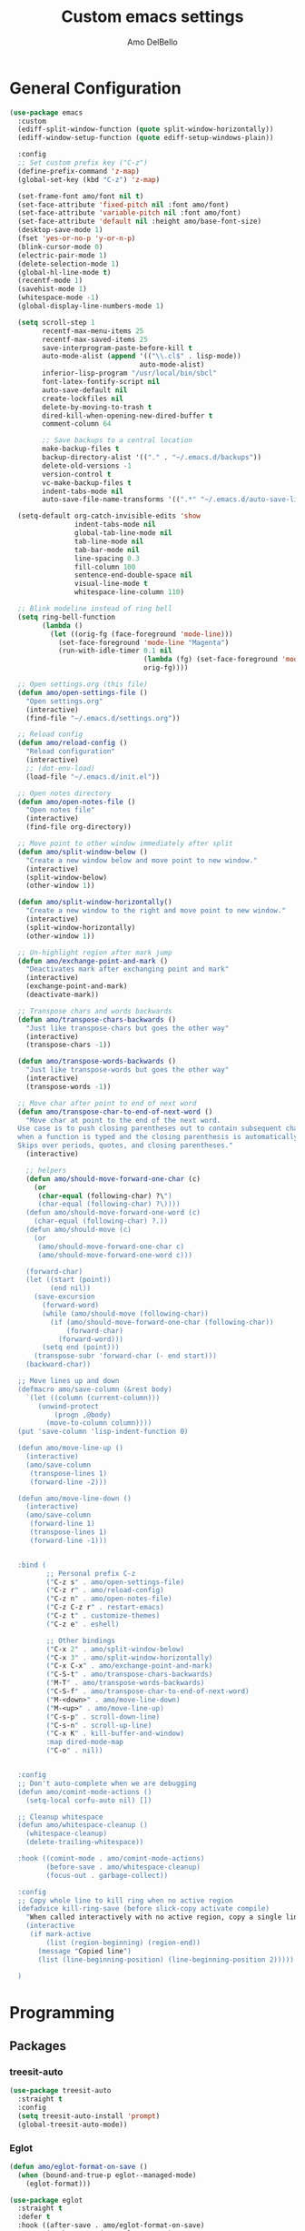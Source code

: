 #+title: Custom emacs settings
#+author: Amo DelBello
#+description: "NO! The beard stays. You go."
#+startup: content

* General Configuration
#+begin_src emacs-lisp
  (use-package emacs
    :custom
    (ediff-split-window-function (quote split-window-horizontally))
    (ediff-window-setup-function (quote ediff-setup-windows-plain))

    :config
    ;; Set custom prefix key ("C-z")
    (define-prefix-command 'z-map)
    (global-set-key (kbd "C-z") 'z-map)

    (set-frame-font amo/font nil t)
    (set-face-attribute 'fixed-pitch nil :font amo/font)
    (set-face-attribute 'variable-pitch nil :font amo/font)
    (set-face-attribute 'default nil :height amo/base-font-size)
    (desktop-save-mode 1)
    (fset 'yes-or-no-p 'y-or-n-p)
    (blink-cursor-mode 0)
    (electric-pair-mode 1)
    (delete-selection-mode 1)
    (global-hl-line-mode t)
    (recentf-mode 1)
    (savehist-mode 1)
    (whitespace-mode -1)
    (global-display-line-numbers-mode 1)

    (setq scroll-step 1
          recentf-max-menu-items 25
          recentf-max-saved-items 25
          save-interprogram-paste-before-kill t
          auto-mode-alist (append '(("\\.cl$" . lisp-mode))
                                  auto-mode-alist)
          inferior-lisp-program "/usr/local/bin/sbcl"
          font-latex-fontify-script nil
          auto-save-default nil
          create-lockfiles nil
          delete-by-moving-to-trash t
          dired-kill-when-opening-new-dired-buffer t
          comment-column 64

          ;; Save backups to a central location
          make-backup-files t
          backup-directory-alist '(("." . "~/.emacs.d/backups"))
          delete-old-versions -1
          version-control t
          vc-make-backup-files t
          indent-tabs-mode nil
          auto-save-file-name-transforms '((".*" "~/.emacs.d/auto-save-list/" t)))

    (setq-default org-catch-invisible-edits 'show
                  indent-tabs-mode nil
                  global-tab-line-mode nil
                  tab-line-mode nil
                  tab-bar-mode nil
                  line-spacing 0.3
                  fill-column 100
                  sentence-end-double-space nil
                  visual-line-mode t
                  whitespace-line-column 110)

    ;; Blink modeline instead of ring bell
    (setq ring-bell-function
          (lambda ()
            (let ((orig-fg (face-foreground 'mode-line)))
              (set-face-foreground 'mode-line "Magenta")
              (run-with-idle-timer 0.1 nil
                                   (lambda (fg) (set-face-foreground 'mode-line fg))
                                   orig-fg))))

    ;; Open settings.org (this file)
    (defun amo/open-settings-file ()
      "Open settings.org"
      (interactive)
      (find-file "~/.emacs.d/settings.org"))

    ;; Reload config
    (defun amo/reload-config ()
      "Reload configuration"
      (interactive)
      ;; (dot-env-load)
      (load-file "~/.emacs.d/init.el"))

    ;; Open notes directory
    (defun amo/open-notes-file ()
      "Open notes file"
      (interactive)
      (find-file org-directory))

    ;; Move point to other window immediately after split
    (defun amo/split-window-below ()
      "Create a new window below and move point to new window."
      (interactive)
      (split-window-below)
      (other-window 1))

    (defun amo/split-window-horizontally()
      "Create a new window to the right and move point to new window."
      (interactive)
      (split-window-horizontally)
      (other-window 1))

    ;; Un-highlight region after mark jump
    (defun amo/exchange-point-and-mark ()
      "Deactivates mark after exchanging point and mark"
      (interactive)
      (exchange-point-and-mark)
      (deactivate-mark))

    ;; Transpose chars and words backwards
    (defun amo/transpose-chars-backwards ()
      "Just like transpose-chars but goes the other way"
      (interactive)
      (transpose-chars -1))

    (defun amo/transpose-words-backwards ()
      "Just like transpose-words but goes the other way"
      (interactive)
      (transpose-words -1))

    ;; Move char after point to end of next word
    (defun amo/transpose-char-to-end-of-next-word ()
      "Move char at point to the end of the next word.
    Use case is to push closing parentheses out to contain subsequent characters
    when a function is typed and the closing parenthesis is automatically added.
    Skips over periods, quotes, and closing parentheses."
      (interactive)

      ;; helpers
      (defun amo/should-move-forward-one-char (c)
        (or
         (char-equal (following-char) ?\")
         (char-equal (following-char) ?\))))
      (defun amo/should-move-forward-one-word (c)
        (char-equal (following-char) ?.))
      (defun amo/should-move (c)
        (or
         (amo/should-move-forward-one-char c)
         (amo/should-move-forward-one-word c)))

      (forward-char)
      (let ((start (point))
            (end nil))
        (save-excursion
          (forward-word)
          (while (amo/should-move (following-char))
            (if (amo/should-move-forward-one-char (following-char))
                (forward-char)
              (forward-word)))
          (setq end (point)))
        (transpose-subr 'forward-char (- end start)))
      (backward-char))

    ;; Move lines up and down
    (defmacro amo/save-column (&rest body)
      `(let ((column (current-column)))
         (unwind-protect
             (progn ,@body)
           (move-to-column column))))
    (put 'save-column 'lisp-indent-function 0)

    (defun amo/move-line-up ()
      (interactive)
      (amo/save-column
       (transpose-lines 1)
       (forward-line -2)))

    (defun amo/move-line-down ()
      (interactive)
      (amo/save-column
       (forward-line 1)
       (transpose-lines 1)
       (forward-line -1)))


    :bind (
           ;; Personal prefix C-z
           ("C-z s" . amo/open-settings-file)
           ("C-z r" . amo/reload-config)
           ("C-z n" . amo/open-notes-file)
           ("C-z C-z r" . restart-emacs)
           ("C-z t" . customize-themes)
           ("C-z e" . eshell)

           ;; Other bindings
           ("C-x 2" . amo/split-window-below)
           ("C-x 3" . amo/split-window-horizontally)
           ("C-x C-x" . amo/exchange-point-and-mark)
           ("C-S-t" . amo/transpose-chars-backwards)
           ("M-T" . amo/transpose-words-backwards)
           ("C-S-f" . amo/transpose-char-to-end-of-next-word)
           ("M-<down>" . amo/move-line-down)
           ("M-<up>" . amo/move-line-up)
           ("C-s-p" . scroll-down-line)
           ("C-s-n" . scroll-up-line)
           ("C-x K" . kill-buffer-and-window)
           :map dired-mode-map
           ("C-o" . nil))


    :config
    ;; Don't auto-complete when we are debugging
    (defun amo/comint-mode-actions ()
      (setq-local corfu-auto nil) [])

    ;; Cleanup whitespace
    (defun amo/whitespace-cleanup ()
      (whitespace-cleanup)
      (delete-trailing-whitespace))

    :hook ((comint-mode . amo/comint-mode-actions)
           (before-save . amo/whitespace-cleanup)
           (focus-out . garbage-collect))

    :config
    ;; Copy whole line to kill ring when no active region
    (defadvice kill-ring-save (before slick-copy activate compile)
      "When called interactively with no active region, copy a single line instead."
      (interactive
       (if mark-active
           (list (region-beginning) (region-end))
         (message "Copied line")
         (list (line-beginning-position) (line-beginning-position 2)))))

    )
#+end_src

* Programming
** Packages
*** treesit-auto
:PROPERTIES:
:REPO:     https://github.com/renzmann/treesit-auto
:DESCRIPTION: Automatic installation, usage, and fallback for tree-sitter major modes in Emacs 29
:END:
#+begin_src emacs-lisp
  (use-package treesit-auto
    :straight t
    :config
    (setq treesit-auto-install 'prompt)
    (global-treesit-auto-mode))
#+end_src
*** Eglot
:PROPERTIES:
:REPO:     https://github.com/joaotavora/eglot
:DESCRIPTION: A client for Language Server Protocol servers
:END:
#+begin_src emacs-lisp
  (defun amo/eglot-format-on-save ()
    (when (bound-and-true-p eglot--managed-mode)
      (eglot-format)))

  (use-package eglot
    :straight t
    :defer t
    :hook ((after-save . amo/eglot-format-on-save)
           (python-ts-mode . eglot-ensure)
           (bash-ts-mode . eglot-ensure)
           (go-ts-mode . eglot-ensure))
    :bind (:map eglot-mode-map
                ("<C-return>" . xref-find-references)
                ("C-c e f n" . flymake-goto-next-error)
                ("C-c e f p" . flymake-goto-prev-error)
                ("C-c e r" . eglot-rename)
                ("C-c e w r" . eglot-reconnect)))
#+end_src

*** RealGUD
:PROPERTIES:
:REPO:     https://github.com/realgud/realgud
:DESCRIPTION: The Grand "Cathedral" Debugger rewrite
:END:
#+begin_src emacs-lisp
  (use-package realgud
    :straight t)
#+end_src
** Languages
*** Python
**** interpreter
#+begin_src emacs-lisp
  (when (executable-find "ipython")
    (setq python-shell-interpreter "ipython"))
#+end_src

**** conda
:PROPERTIES:
:REPO:     https://github.com/necaris/conda.el
:DESCRIPTION: Emacs helper library (and minor mode) to work with conda environments
:END:
#+begin_src emacs-lisp
  (use-package conda
    :straight t
    :init
    (setq conda-anaconda-home (expand-file-name "~/opt/miniconda3")
          conda-env-home-directory (expand-file-name "~/opt/miniconda3")
          conda-env-autoactivate-mode t)

    (add-hook 'find-file-hook (lambda () (when (bound-and-true-p conda-project-env-path)
                                           (conda-env-activate-for-buffer))))
    (setq-default mode-line-format (cons '(:exec conda-env-current-name) mode-line-format)))
#+end_src
**** pyvenv
:PROPERTIES:
:REPO:     https://github.com/jorgenschaefer/pyvenv
:DESCRIPTION: Python virtual environment interface for Emacs
:END:
#+begin_src emacs-lisp
  (use-package pyvenv
    :straight t
    :diminish
    :config
    (setq pyvenv-mode-line-indicator
          '(pyvenv-virtual-env-name ("[venv:" pyvenv-virtual-env-name "] ")))
    (pyvenv-mode +1))
#+end_src

* Version Control
** Magit
:PROPERTIES:
:REPO:     https://github.com/magit/magit
:DOCS:     https://magit.vc/
:DESCRIPTION: It's Magit! A Git Porcelain inside Emacs.
:END:
#+begin_src emacs-lisp
  (use-package magit
    :straight t
    :bind
    (("C-x g" . magit)))
#+end_src
** magit-todos
:PROPERTIES:
:REPO:     https://github.com/alphapapa/magit-todos
:DESCRIPTION: Show source files' TODOs (and FIXMEs, etc) in Magit status buffer
:END:
#+begin_src emacs-lisp
  (use-package magit-todos
    :straight t
    :hook ((magit-mode . magit-todos-mode)))
#+end_src
** git-messenger
:PROPERTIES:
:REPO:     https://github.com/emacsorphanage/git-messenger
:DESCRIPTION: Emacs Port of git-messenger.vim
:END:
#+begin_src emacs-lisp
  (use-package git-messenger
    :straight t
    :config (setq git-messenger:show-detail t
                  git-messenger:use-magit-popup t)
    :bind ("C-x m" . git-messenger:popup-message))
#+end_src
** Git time machine
:PROPERTIES:
:REPO:     https://github.com/emacsmirror/git-timemachine
:DESCRIPTION: Walk through git revisions of a file
:END:
#+begin_src emacs-lisp
  (use-package git-timemachine
    :straight t)
#+end_src
** diff-hl
:PROPERTIES:
:REPO:     https://github.com/dgutov/diff-hl
:DESCRIPTION: Emacs package for highlighting uncommitted changes
:END:
#+begin_src emacs-lisp
  (use-package diff-hl
    :straight t
    :config
    (global-diff-hl-mode)
    :hook
    ((dired-mode . diff-hl-dired-mode)
     (magit-pre-refresh . diff-hl-magit-pre-refresh)
     (magit-post-refresh . diff-hl-magit-post-refresh)))
#+end_src
* Minibuffer & Completion
** Vertico
:PROPERTIES:
:REPO:     https://github.com/minad/vertico
:DESCRIPTION: Performant and minimalistic vertical completion UI based on the default completion system.
:END:
#+begin_src emacs-lisp
  (use-package vertico
    :straight (:files (:defaults "extensions/*"))
    :bind (:map vertico-map
                ("C-j" . vertico-directory-enter)
                ("DEL" . vertico-directory-delete-char)
                ("M-DEL" . vertico-directory-delete-word))
    :hook (rfn-eshadow-update-overlay . vertico-directory-tidy)
    :init
    (vertico-mode))
#+end_src
** Embark
:PROPERTIES:
:REPO:     https://github.com/oantolin/embark
:DESCRIPTION: Emacs Mini-Buffer Actions Rooted in Keymaps
:END:
#+begin_src emacs-lisp
  (use-package embark
    :straight t

    :bind
    (("C-." . embark-act)         ;; pick some comfortable binding
     ("C-\"" . embark-dwim)        ;; good alternative: M-.
     ("C-h B" . embark-bindings)) ;; alternative for `describe-bindings'

    :init

    ;; Optionally replace the key help with a completing-read interface
    (setq prefix-help-command #'embark-prefix-help-command)

    ;; Show the Embark target at point via Eldoc.  You may adjust the Eldoc
    ;; strategy, if you want to see the documentation from multiple providers.
    (add-hook 'eldoc-documentation-functions #'embark-eldoc-first-target)
    ;; (setq eldoc-documentation-strategy #'eldoc-documentation-compose-eagerly)

    :config

    ;; Hide the mode line of the Embark live/completions buffers
    (add-to-list 'display-buffer-alist
                 '("\\`\\*Embark Collect \\(Live\\|Completions\\)\\*"
                   nil
                   (window-parameters (mode-line-format . none)))))

  ;; Consult users will also want the embark-consult package.
  (use-package embark-consult
    :straight t ; only need to install it, embark loads it after consult if found
    :hook
    (embark-collect-mode . consult-preview-at-point-mode))
#+end_src
** Marginalia
:PROPERTIES:
:DESCRIPTION: Enable rich annotations in the minibuffer
:REPO:     https://github.com/minad/marginalia
:END:
#+begin_src emacs-lisp
  (use-package marginalia
    :straight t
    :init
    (marginalia-mode))
#+end_src

** Consult
:PROPERTIES:
:REPO:     https://github.com/minad/consult
:DESCRIPTION: Search and navigation commands based on the Emacs completion function completing-read
:END:
#+begin_src emacs-lisp
  ;; Example configuration for Consult
  (use-package consult
    :straight t

    ;; Replace bindings. Lazily loaded due by `use-package'.
    :bind (("C-s" . consult-line)
           ("C-c m" . consult-man)
           ("C-c i" . consult-info)
           ([remap Info-search] . consult-info)
           ("C-x b" . consult-buffer)
           ("C-x 4 b" . consult-buffer-other-window)
           ("C-x r b" . consult-bookmark)
           ("M-y" . consult-yank-pop)
           ("M-g g" . consult-goto-line)
           ("M-g o" . consult-outline)
           ("M-g m" . consult-mark)
           ("M-g k" . consult-global-mark)
           ("M-g i" . consult-imenu)
           ("M-g I" . consult-imenu-multi)
           ("M-s d" . consult-find)
           ("M-s D" . consult-locate)
           ("M-s g" . consult-grep)
           ("M-s G" . consult-git-grep)
           ("M-s r" . consult-ripgrep)
           ("M-s e" . consult-isearch-history))

    ;; Enable automatic preview at point in the *Completions* buffer. This is
    ;; relevant when you use the default completion UI.
    :hook (completion-list-mode . consult-preview-at-point-mode)

    ;; The :init configuration is always executed (Not lazy)
    :init

    ;; Optionally configure the register formatting. This improves the register
    ;; preview for `consult-register', `consult-register-load',
    ;; `consult-register-store' and the Emacs built-ins.
    (setq register-preview-delay 0.5
          register-preview-function #'consult-register-format)

    ;; Optionally tweak the register preview window.
    ;; This adds thin lines, sorting and hides the mode line of the window.
    (advice-add #'register-preview :override #'consult-register-window)

    ;; Use Consult to select xref locations with preview
    (setq xref-show-xrefs-function #'consult-xref
          xref-show-definitions-function #'consult-xref)

    ;; Configure other variables and modes in the :config section,
    ;; after lazily loading the package.
    :config
    (consult-customize
     consult-theme :preview-key '(:debounce 0.2 any)
     consult-ripgrep consult-git-grep consult-grep
     consult-bookmark consult-recent-file consult-xref
     consult--source-bookmark consult--source-file-register
     consult--source-recent-file consult--source-project-recent-file
     ;; :preview-key "M-."
     :preview-key '(:debounce 0.4 any)))
#+end_src

** consult-projectile
:PROPERTIES:
:REPO:     https://github.com/emacsmirror/consult-projectile
:DESCRIPTION: Consult integration for projectile
:END:
#+begin_src emacs-lisp
  (use-package consult-projectile
    :straight t
    :config
    (define-key projectile-command-map (kbd "h") #'consult-projectile)
    (define-key projectile-command-map (kbd "f") #'consult-projectile-find-file)
    (define-key projectile-command-map (kbd "d") #'consult-projectile-find-dir)
    (define-key projectile-command-map (kbd "p") #'consult-projectile-switch-project)
    (define-key projectile-command-map (kbd "b") #'consult-projectile-switch-to-buffer))
#+end_src
** orderless
:PROPERTIES:
:DESCRIPTION: Emacs completion style that matches multiple regexps in any order
:REPO:     https://github.com/oantolin/orderless
:END:
#+begin_src emacs-lisp
  (use-package orderless
    :straight t
    :config
    (setq completion-styles '(orderless basic)
          completion-category-overrides '((file (styles basic partial-completion)))))
#+end_src
** Corfu
:PROPERTIES:
:REPO:     https://github.com/minad/corfu
:DESCRIPTION: corfu.el - COmpletion in Region FUnction
:END:
#+begin_src emacs-lisp
  (use-package corfu
    :straight (:files (:defaults "extensions/*"))
    :init
    (global-corfu-mode)
    (corfu-popupinfo-mode 1)
    (corfu-echo-mode 1)
    :custom (setq corfu-quit-at-boundary t)
    :config (setq corfu-auto t
                  corfu-auto-prefix 1
                  corfu-quit-no-match t
                  corfu-popupinfo-delay '(1.0 . 0.5)))

  ;; A few more useful configurations...
  (use-package emacs
    :init
    ;; TAB cycle if there are only few candidates
    (setq completion-cycle-threshold 3)

    ;; Enable indentation+completion using the TAB key.
    ;; `completion-at-point' is often bound to M-TAB.
    (setq tab-always-indent 'complete))
#+end_src
** nerd-icons-completion
:PROPERTIES:
:REPO:     https://github.com/rainstormstudio/nerd-icons-completion
:DESCRIPTION: Icons for candidates in minibuffer
:END:
#+begin_src emacs-lisp
  (use-package nerd-icons-completion
    :straight t
    :after marginalia
    :hook ((marginalia-mode . nerd-icons-completion-marginalia-setup))
    :init
    (nerd-icons-completion-mode 1))
#+end_src

** kind-icon
:PROPERTIES:
:REPO:     https://github.com/jdtsmith/kind-icon
:DESCRIPTION: Completion kind text/icon prefix labelling for emacs in-region completion
:END:
#+begin_src emacs-lisp
  (use-package kind-icon
    :straight t
    :after corfu
    :custom
    (kind-icon-default-face 'corfu-default) ; to compute blended backgrounds correctly
    :config
    (add-to-list 'corfu-margin-formatters #'kind-icon-margin-formatter))
#+end_src
** which-key
:PROPERTIES:
:REPO:     https://github.com/justbur/emacs-which-key
:DESCRIPTION: Emacs package that displays available keybindings in popup
:END:
#+begin_src emacs-lisp
  (use-package which-key
    :straight t
    :config
    (which-key-mode))
#+end_src

* Org Mode
** Org configuration
:PROPERTIES:
:DOCS:     https://orgmode.org/
:DESCRIPTION: A GNU Emacs major mode for keeping notes, authoring documents, computational notebooks, literate programming, maintaining to-do lists, planning projects, and more — in a fast and effective plain text system.
:END:
#+begin_src emacs-lisp
  (use-package org
    :config
    (setq org-directory (dot-env-get 'ORG_DIRECTORY_PATH "~/.emacs.d/org-directory")
          org-agenda-files (list org-directory)
          org-sprint-file (concat org-directory "/sprints.org")
          org-standup-file (concat org-directory "/standups.org")
          org-issue-file (concat org-directory "/issues.org")
          org-meeting-file (concat org-directory "/meeting-notes.org")
          org-union-file (concat org-directory "/union-notes.org")
          org-lists-file (concat org-directory "/lists.org")
          org-archive-location (concat org-directory "/_archive/%s_archive::"))

    (defun amo/org-mode-hook ()
      (org-indent-mode 1)
      (visual-line-mode 1))

    ;; Disable checkdoc in org-mode source blocks
    (defun amo/disable-fylcheck-in-org-src-block ()
      (setq-local flycheck-disabled-checkers '(emacs-lisp emacs-lisp-checkdoc)))

    :hook
    (org-mode . amo/org-mode-hook)
    (org-src-mode . amo/disable-fylcheck-in-org-src-block)

    :bind
    (("C-c c" . org-capture)
     ("C-c a" . org-agenda))

    :custom
    (org-hide-emphasis-markers t)
    (org-use-tag-inheritance nil)
    (org-list-demote-modify-bullet
     '(("-" . "+") ("+" . "*") ("*" . "-")))
    (org-list-allow-alphabetical t)
    (org-M-RET-may-split-line '((default . nil)))
    (org-capture-templates
     '(("s"
        "Sprint"
        entry
        (file org-sprint-file)
        "* %? %^G \nDEADLINE: %^t SCHEDULED: %^t %^{SCOPED_STORY_POINTS}p\n\n** Issues\n" :empty-lines-after 1 :prepend t)
       ("p"
        "Sprint Issue"
        entry
        (file org-sprint-file)
        "*** %? %^G \n %^{STORY_POINTS}p %^{ORIGINALLY_SCOPED}p %^{COMPLETED}p" :empty-lines 1 :prepend t)
       ("i"
        "Issue Note"
        entry
        (file+headline org-issue-file "Issue Items")
        "** %? %^G \n%T \n%i \n" :empty-lines 1 :prepend t)
       ("t"
        "Standup Note"
        entry
        (file+headline org-standup-file "Standup Items")
        "** %T Notes:\n%?\n%i\n" :empty-lines-after 1 :prepend t)
       ("m"
        "Meeting Note"
        entry
        (file+headline org-meeting-file "Meeting Items")
        "** %?\n%T\n%i\n" :empty-lines-after 1 :prepend t)
       ("u"
        "Union Note"
        entry
        (file+headline org-union-file "Meeting Items")
        "** %T %?\n%i\n" :empty-lines-after 1)
       ("e"
        "Emacs Idea"
        checkitem
        (file+headline org-lists-file "Emacs Ideas")
        "[ ] %?" :prepend t)
       ("k"
        "Keyboard Idea"
        checkitem
        (file+headline org-lists-file "Keyboard Ideas")
        "[ ] %?" :prepend t)
       ("r"
        "Interesting Albums"
        item
        (file+headline org-lists-file "Interesting Albums")
        "%?")))
    )
#+end_src

** org-superstar-mode
:PROPERTIES:
:REPO:     https://github.com/integral-dw/org-superstar-mode
:DESCRIPTION: Make org-mode stars a little more super
:END:
#+begin_src emacs-lisp
  (use-package org-superstar
    :straight t
    :hook
    (org-mode . org-superstar-mode))
#+end_src

* Other Useful Packages
** Ace Window
:PROPERTIES:
:REPO:     [[https://github.com/abo-abo/ace-window]]
:DESCRIPTION: Quickly switch windows in Emacs
:END:
#+begin_src emacs-lisp
  (use-package ace-window
    :straight t
    :bind
    (("C-o" . ace-window)
     ("C-x o" . ace-window))
    :config
    (defvar aw-dispatch-always nil)
    (setq aw-scope 'frame))
#+end_src
** aggressive-indent-mode
:PROPERTIES:
:REPO:     https://github.com/Malabarba/aggressive-indent-mode
:DESCRIPTION: Emacs minor mode that keeps your code always indented
:END:
#+begin_src emacs-lisp
  (use-package aggressive-indent
    :straight t
    :config
    (global-aggressive-indent-mode 1)
    (add-to-list 'aggressive-indent-excluded-modes 'html-mode)
    (add-to-list 'aggressive-indent-excluded-modes 'python-ts-mode))
#+end_src
** Avy
:PROPERTIES:
:REPO:     [[https://github.com/abo-abo/avy]]
:DESCRIPTION: Jumping to visible text using a char-based decision tree
:END:
#+begin_src emacs-lisp
  (use-package avy
    :straight t
    :bind (("C-'" . avy-goto-char)
           ("C-;" . avy-goto-char-2)
           :map org-mode-map
           ("C-'" . nil)))
#+end_src
** buffer-move
:PROPERTIES:
:REPO:     https://github.com/lukhas/buffer-move
:DESCRIPTION: Easily swap buffers
:END:
#+begin_src emacs-lisp
  (use-package buffer-move
    :straight t
    :bind
    (("<C-S-up>" . buf-move-up)
     ("<C-S-down>" . buf-move-down)
     ("<C-S-left>" . buf-move-left)
     ("<C-S-right>" .  buf-move-right)
     :map org-mode-map
     ("<C-S-up>" . buf-move-up)
     ("<C-S-down>" . buf-move-down)
     ("<C-S-left>" . buf-move-left)
     ("<C-S-right>" . buf-move-right)))
#+end_src
** Crux
:PROPERTIES:
:REPO:     https://github.com/bbatsov/crux
:DOCS:     [[https://emacsredux.com/blog/2016/01/30/crux/]]
:DESCRIPTION: A Collection of Ridiculously Useful eXtensions for Emacs
:END:
#+begin_src emacs-lisp
  (use-package crux
    :straight t
    :bind
    (("s-o" . crux-smart-open-line-above)
     ("M-o" . crux-smart-open-line)
     ("s-r" . crux-recentf-find-file)
     ("C-c D" . crux-delete-file-and-buffer)
     ("C-c d" . crux-duplicate-current-line-or-region)
     ("C-c M-d" . crux-duplicate-and-comment-current-line-or-region)
     ("C-c r" . crux-rename-file-and-buffer)
     ("s-j" . crux-top-join-line)
     ("s-k" . crux-kill-whole-line)
     ("<C-backspace>" . crux-kill-line-backwards)))
#+end_src

** denote
:PROPERTIES:
:DESCRIPTION: Simple notes for Emacs with an efficient file-naming scheme
:REPO:     https://github.com/protesilaos/denote
:DOCS:     https://protesilaos.com/emacs/denote
:END:
#+begin_src emacs-lisp
  (use-package denote
    :straight t
    :after org
    :config
    (setq denote-directory (concat org-directory "/denote")
          denote-date-prompt-use-org-read-date t
          denote-known-keywords nil
          denote-allow-multi-word-keywords t)
    :hook ((dired-mode . denote-dired-mode))
    :bind (("C-c n n" . denote)
           ("C-c n N" . denote-type)
           ("C-c n d" . denote-date)
           ("C-c n z" . denote-signature)
           ("C-c n s" . denote-subdirectory)
           ("C-c n t" . denote-template)
           ("C-c n i" . denote-link)
           ("C-c n I" . denote-add-links)
           ("C-c n b" . denote-backlinks)
           ("C-c n f f" . denote-find-link)
           ("C-c n f b" . denote-find-backlink)
           ("C-c n k a" . denote-keywords-add)
           ("C-c n k k" . denote-keywords-remove)
           ("C-c n r" . denote-rename-file)
           ("C-c n R" . denote-rename-file-using-front-matter)
           :map dired-mode-map
           ("C-c C-d C-i . denote-link-dired-marked-notes")
           ("C-c C-d C-r . denote-dired-rename-marked-files")
           ("C-c C-d C-R . denote-dired-rename-marked-files-using-front-matter")))
#+end_src
** exec-path-from-shell
:PROPERTIES:
:REPO:     https://github.com/purcell/exec-path-from-shell
:DESCRIPTION: Make Emacs use the $PATH set up by the user's shell
:END:
#+begin_src emacs-lisp
  (when (memq window-system '(mac ns)) ;; MacOS
           (use-package exec-path-from-shell
             :straight t
             :config
             (setq exec-path-from-shell-arguments nil) ; non-interactive, i.e. .zshenv not .zshrc
             (exec-path-from-shell-initialize)))
  (when (memq window-system '(x)) ;; Linux
           (use-package exec-path-from-shell
             :straight t
             :config
             (exec-path-from-shell-initialize)))
#+end_src
** expand-region
:PROPERTIES:
:REPO:     https://github.com/magnars/expand-region.el
:DESCRIPTION: Emacs extension to increase selected region by semantic units.
:END:
#+begin_src emacs-lisp
  (use-package expand-region
    :straight t
    :bind (("C-=" . er/expand-region)
           ("C--" . er/contract-region)))
#+end_src
** Eyebrowse
:PROPERTIES:
:REPO:     https://depp.brause.cc/eyebrowse/
:DESCRIPTION: A simple-minded way of managing window configs in Emacs
:END:
#+begin_src emacs-lisp
  (use-package eyebrowse
    :straight t
    :config
    (eyebrowse-mode))
#+end_src
** gptel
:PROPERTIES:
:REPO:     https://github.com/karthink/gptel
:DESCRIPTION: A no-frills ChatGPT client for Emacs
:END:
#+begin_src emacs-lisp
  (use-package gptel
    :straight t
    :config
    (setq gptel-api-key (dot-env-get 'GPTEL_API_KEY)
          gptel-default-mode #'org-mode)
    :bind (("C-c g" . gptel)))
#+end_src

** helpful
:PROPERTIES:
:REPO:     https://github.com/Wilfred/helpful
:DESCRIPTION: A better Emacs *help* buffer
:END:
#+begin_src emacs-lisp
  (use-package helpful
    :straight t
    :bind (("C-h f" . helpful-callable)
           ("C-h v" . helpful-variable)
           ("C-h k" . helpful-key)
           ("C-h x" . helpful-command)
           ("C-h d" . helpful-at-point)
           ("C-h F" . helpful-function)))
#+end_src
** ibuffer-projectile
:PROPERTIES:
:DESCRIPTION: Group buffers in Emacs ibuffer-mode by their projectile root directory
:REPO:     https://github.com/purcell/ibuffer-projectile
:END:
#+begin_src emacs-lisp
  (use-package ibuffer-projectile
    :straight t
    :after projectile
    :config (setq ibuffer-show-empty-filter-groups nil)
    :hook ((ibuffer . (lambda ()
                        (ibuffer-projectile-set-filter-groups)
                        (unless (eq ibuffer-sorting-mode 'alphabetic)
                          (ibuffer-do-sort-by-alphabetic))))
           (ibuffer-mode . (lambda ()
                             (ibuffer-auto-mode 1)
                             (ibuffer-switch-to-saved-filter-groups "default"))))
    :bind (("C-x C-b" . ibuffer)))
#+end_src

** Idle Highlight Mode
:PROPERTIES:
:REPO:     https://codeberg.org/ideasman42/emacs-idle-highlight-mode
:DESCRIPTION: Simple symbol highlighting package for Emacs
:END:
#+begin_src emacs-lisp
  (use-package idle-highlight-mode
    :straight t
    :config
    (setq idle-highlight-idle-time 0.2
          idle-highlight-exclude-point t)
    :hook
    ((prog-mode text-mode) . idle-highlight-mode))

#+end_src

** jump-char
:PROPERTIES:
:REPO:     https://github.com/lewang/jump-char
:DESCRIPTION: Navigation by character occurrence
:END:
#+begin_src emacs-lisp
  (use-package jump-char
    :straight (:host github :repo "lewang/jump-char"
                 :branch "master")
    :bind (("M-n" . jump-char-forward)
           ("M-N" . jump-char-backward)))
#+end_src
** markdown-mode
:PROPERTIES:
:REPO:     https://github.com/jrblevin/markdown-mode
:DESCRIPTION: Emacs Markdown Mode
:END:
#+begin_src emacs-lisp
  (use-package markdown-mode
    :straight t
    :mode ("README\\.md\\'" . gfm-mode)
    :init (setq markdown-command "multimarkdown"))
#+end_src
** minions
:PROPERTIES:
:REPO:     https://github.com/tarsius/minions
:DESCRIPTION: A minor-mode menu for the mode line
:END:
#+begin_src emacs-lisp
  (use-package minions
    :straight t
    :config
    (minions-mode 1))
#+end_src
** package-lint
:PROPERTIES:
:REPO:     https://github.com/purcell/package-lint
:DESCRIPTION: A linting library for elisp package metadata
:END:
#+begin_src emacs-lisp
  (use-package package-lint
    :straight t)
#+end_src
** Paredit
:PROPERTIES:
:REPO:     https://github.com/emacsmirror/paredit/blob/master/paredit.el
:DOCS:     https://www.emacswiki.org/emacs/ParEdit, https://wikemacs.org/wiki/Paredit-mode
:DESCRIPTION: A minor mode for performing structured editing of S-expression data
:END:
#+begin_src emacs-lisp
  (use-package paredit
    :straight t
    :hook
    ((lisp-mode . paredit-mode)
     (emacs-lisp-mode . paredit-mode)
     (clojure-mode . paredit-mode)
     (clojurescript-mode . paredit-mode)
     (clojurec-mode . paredit-mode)
     (cider-repl-mode . paredit-mode)))
#+end_src
** Popper
:PROPERTIES:
:REPO:     https://github.com/karthink/popper
:DESCRIPTION: Emacs minor-mode to summon and dismiss buffers easily
:END:
#+begin_src emacs-lisp
  (use-package popper
    :straight t
    :bind (("s-3"   . popper-toggle-latest)
           ("s-4"   . popper-cycle)
           ("s-5" . popper-toggle-type))
    :init
    (setq popper-reference-buffers
          '("\\*format-all-errors\\*"
            "\\*cider-error\\*"
            "\\*cider-scratch\\*"
            "\\*Messages\\*"
            "\\*Warnings\\*"
            "\\*Compile-Log\\*"
            "\\*Completions\\*"
            "\\*Backtrace\\*"
            "\\*TeX Help\\*"
            "Output\\*$"
            "\\*Async Shell Command\\*"
            "\\*eldoc\\*"
            "^pop-"
            help-mode
            compilation-mode)
          popper-mode-line ""

          ;; Make popper buffers 1/2 window height
          popper-window-height (lambda (win)
                                 (fit-window-to-buffer
                                  win
                                  (floor (frame-height) 2))))
    (popper-mode +1)
    (popper-echo-mode +1)
    (defun amo/add-popper-status-to-modeline ()
      "If buffer is a popper-type buffer, display POP in the modeline,
    in a doom-modeline friendly way"
      (if (popper-display-control-p (buffer-name))
          (add-to-list 'mode-line-misc-info "POP")
        (setq mode-line-misc-info (remove "POP" mode-line-misc-info))))
    (add-hook 'buffer-list-update-hook 'amo/add-popper-status-to-modeline))
#+end_src
** Projectile
:PROPERTIES:
:REPO:     https://github.com/bbatsov/projectile
:DOCS:     https://docs.projectile.mx/projectile/index.html
:DESCRIPTION: Project navigation and management library for Emacs
:END:
#+begin_src emacs-lisp
  (use-package projectile
    :straight t
    :config
    (projectile-global-mode)
    (setq projectile-indexing-method 'alien)
    :bind (("s-p" . projectile-command-map)
           ("C-c p" . projectile-command-map)))
#+end_src
** rainbow-delimiters
:PROPERTIES:
:REPO:     https://github.com/Fanael/rainbow-delimiters
:DESCRIPTION: A "rainbow parentheses"-like mode which highlights delimiters
:END:
#+begin_src emacs-lisp
  (use-package rainbow-delimiters
    :straight t
    :hook (prog-mode . rainbow-delimiters-mode))
#+end_src
** Transpose Frame
:PROPERTIES:
:DOCS:     https://www.emacswiki.org/emacs/TransposeFrame
:DESCRIPTION: Interactive functions to transpose window arrangement in current frame
:END:
#+begin_src emacs-lisp
  (use-package transpose-frame
    :straight t
    :bind (("C->" . transpose-frame)))
#+end_src
** undo-tree
:PROPERTIES:
:REPO:     https://github.com/apchamberlain/undo-tree.el
:DOCS:     https://www.emacswiki.org/emacs/UndoTree
:DESCRIPTION: Visualize Emacs undo information as a graphical tree and navigate to previous states
:END:
#+begin_src emacs-lisp
  (use-package undo-tree
    :straight t
    :config
    (global-undo-tree-mode)
    (setq undo-tree-history-directory-alist `((".*" . ,temporary-file-directory))
          undo-tree-enable-undo-in-region t
          undo-tree-auto-save-history t)
    :diminish
    (undo-tree-mode))
#+end_src
** YASnippet
:PROPERTIES:
:REPO:     https://github.com/joaotavora/yasnippet
:DESCRIPTION: A template system for Emacs
:END:
#+begin_src emacs-lisp
  (use-package yasnippet
    :straight t
    :hook ((python-ts-mode . (lambda () (yas-activate-extra-mode 'python-mode))))
    :config
    (yas-global-mode)
    (setq yas-snippet-dirs
          '("~/.emacs.d/snippets"))
    (use-package yasnippet-snippets
      :straight t))
#+end_src

* Appearance
#+begin_src emacs-lisp
  (add-to-list 'custom-theme-load-path "~/.emacs.d/themes/")
#+end_src

** Nerd Icons
:PROPERTIES:
:REPO:     https://github.com/rainstormstudio/nerd-icons.el
:DESCRIPTION: A library for easily using Nerd Font icons inside Emacs
:END:
#+begin_src emacs-lisp
  (straight-use-package
   '(nerd-icons :type git :host github :repo "rainstormstudio/nerd-icons.el"))
#+end_src

** Doom Modeline
:PROPERTIES:
:REPO:     https://github.com/seagle0128/doom-modeline
:DESCRIPTION: A fancy and fast mode-line inspired by minimalism design
:END:
#+begin_src emacs-lisp
  (straight-use-package '(f :type git :host github :repo "rejeep/f.el"))
  (use-package doom-modeline
    :straight t
    :after f
    :init (doom-modeline-mode 1)
    :config
    (setq doom-modeline-minor-modes t
          doom-modeline-vcs-max-length 40
          doom-modeline-buffer-encoding t))
#+end_src

** Ef Themes
:PROPERTIES:
:REPO:     https://github.com/protesilaos/ef-themes
:DESCRIPTION: Colourful and legible themes for GNU Emacs
:END:
#+begin_src emacs-lisp
  (use-package ef-themes
    :straight t)
#+end_src

** Modus Themes
:PROPERTIES:
:REPO:     https://github.com/protesilaos/modus-themes
:DESCRIPTION: Highly accessible themes for GNU Emacs
:END:
#+begin_src emacs-lisp
  (use-package modus-themes
    :straight t)
#+end_src
